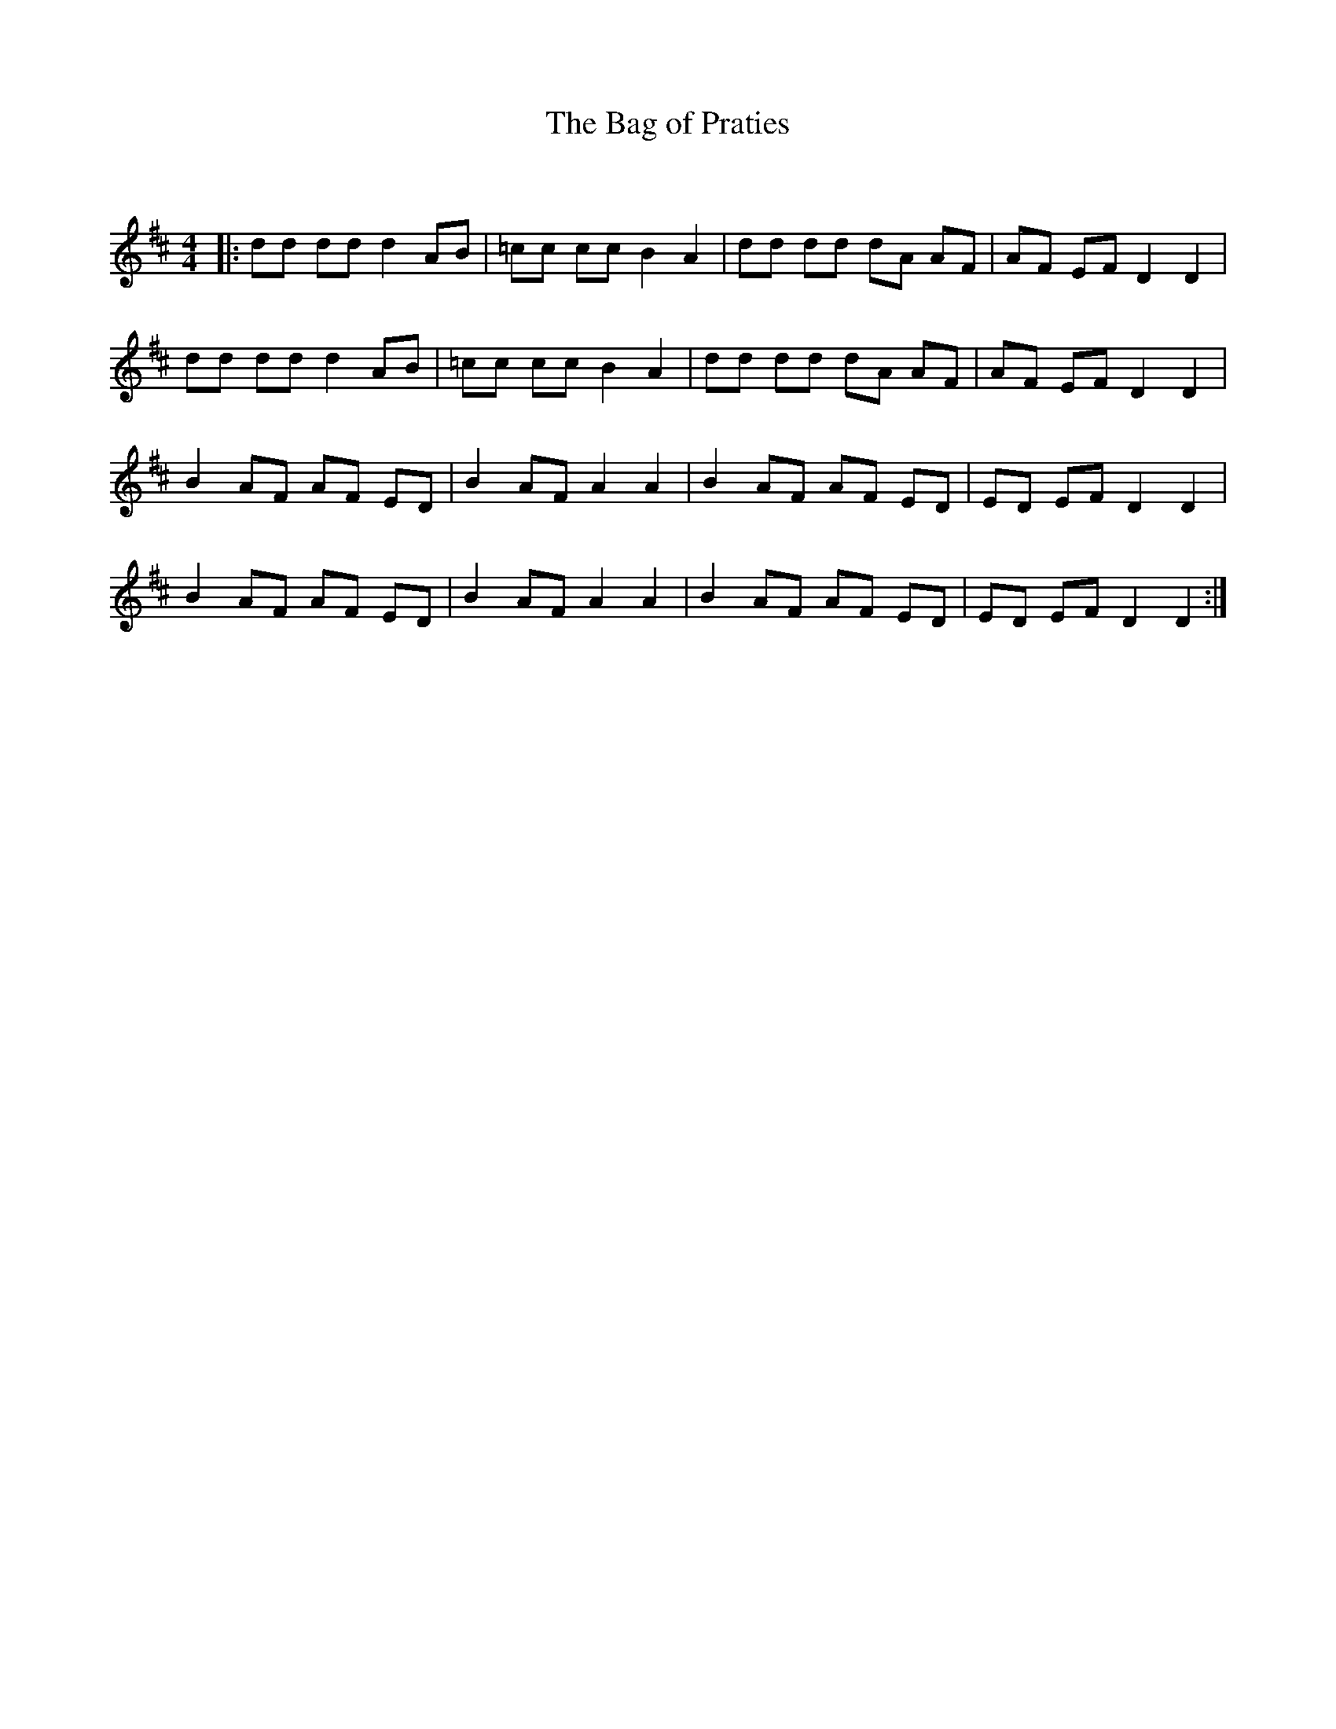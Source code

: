 X:1
T: The Bag of Praties
C:
R:Reel
I:speed 232
Q:232
K:D
M:4/4
L:1/8
|:dd dd d2AB|=cc cc B2A2|dd dd dA AF|AF EF D2D2|
dd dd d2AB|=cc cc B2A2|dd dd dA AF|AF EF D2D2|
B2AF AF ED|B2AF A2A2|B2AF AF ED|ED EF D2D2|
B2AF AF ED|B2AF A2A2|B2AF AF ED|ED EF D2D2:|
